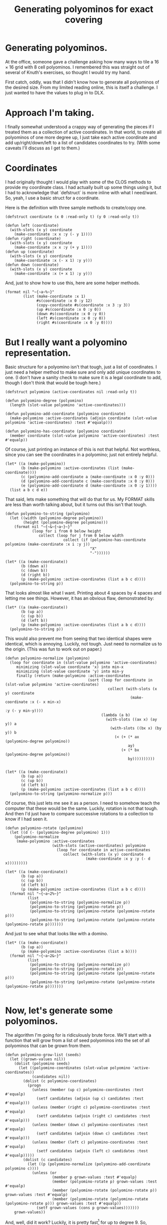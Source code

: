 #+title: Generating polyominos for exact covering
#+OPTIONS: num:nil
#+HTML_HEAD_EXTRA: <link rel="stylesheet" type="text/css" href="org-overrides.css" />

* Generating polyominos.

At the office, someone gave a challenge asking how many ways to tile a
$16\times16$ grid with $8$ cell polyominos.  I remembered this was
straight out of several of Knuth's exercises, so thought I would try
my hand.

First catch, oddly, was that I didn't know how to generate all
polyominos of the desired size.  From my limited reading online, this
is itself a challenge.  I just wanted to have the values to plug in to
DLX.

* Approach I'm taking.

I finally somewhat understood a crappy way of generating the pieces if
I treated them as a collection of active coordinates.  In that world,
to create all polyominos of one more degree up, I just take each
active coordinate and add up/right/down/left to a list of candidates
coordinates to try.  (With some caveats I'll discuss as I get to
them.)

* Coordinates

I had originally thought I would play with some of the CLOS methods to
provide my coordinate class.  I had actually built up some things
using it, but I had to acknowledge that `defstruct` is more inline
with what I need/want.  So, yeah, I use a basic struct for a
coordinate.

Here is the definition with three sample methods to create/copy one.

#+begin_src :session polyominoes
  (defstruct coordinate (x 0 :read-only t) (y 0 :read-only t))

  (defun left (coordinate)
    (with-slots (x y) coordinate
      (make-coordinate :x x :y (- y 1))))
  (defun right (coordinate)
    (with-slots (x y) coordinate
      (make-coordinate :x x :y (+ y 1))))
  (defun up (coordinate)
    (with-slots (x y) coordinate
      (make-coordinate :x (- x 1) :y y)))
  (defun down (coordinate)
    (with-slots (x y) coordinate
      (make-coordinate :x (+ x 1) :y y)))
#+end_src

#+RESULTS:
: DOWN

And, just to show how to use this, here are some helper methods.

#+begin_src :session polyominoes :exports both
  (format nil "~{~a~%~}"
          (list (make-coordinate :x 1)
                #s(coordinate :x 0 :y 12)
                (copy-coordinate #s(coordinate :x 3 :y 3))
                (up #s(coordinate :x 0 :y 0))
                (down #s(coordinate :x 0 :y 0))
                (left #s(coordinate :x 0 :y 0))
                (right #s(coordinate :x 0 :y 0))))
#+end_src

#+RESULTS:
: #S(COORDINATE :X 1 :Y 0)
: #S(COORDINATE :X 0 :Y 12)
: #S(COORDINATE :X 3 :Y 3)
: #S(COORDINATE :X -1 :Y 0)
: #S(COORDINATE :X 1 :Y 0)
: #S(COORDINATE :X 0 :Y -1)
: #S(COORDINATE :X 0 :Y 1)

* But I really want a polyomino representation.

Basic structure for a polyomino isn't that tough, just a list of
coordinates.  I just need a helper method to make sure and only add
unique coordinates to one.  (I don't have a sanity check to make sure
it is a legal coordinate to add, though I don't think that would be
tough here.)

#+begin_src :session polyominoes
  (defstruct polyomino (active-coordinates nil :read-only t))

  (defun polyomino-degree (polyomino)
    (length (slot-value polyomino 'active-coordinates)))

  (defun polyomino-add-coordinate (polyomino coordinate)
    (make-polyomino :active-coordinates (adjoin coordinate (slot-value polyomino 'active-coordinates) :test #'equalp)))

  (defun polyomino-has-coordinate (polyomino coordinate)
    (member coordinate (slot-value polyomino 'active-coordinates) :test #'equalp))
#+end_src

#+RESULTS:
: POLYOMINO-HAS-COORDINATE

Of course, just printing an instance of this is not that helpful.  Not
worthless, since you can see the coordinates in a polyomino; just not
entirely helpful.

#+begin_src :session polyominoes :exports both
  (let* ((a (make-polyomino))
         (b (make-polyomino :active-coordinates (list (make-coordinate))))
         (c (polyomino-add-coordinate a (make-coordinate :x 0 :y 0)))
         (d (polyomino-add-coordinate c (make-coordinate :x 0 :y 0)))
         (e (polyomino-add-coordinate d (make-coordinate :x 0 :y 1))))
    (list a b c d e))
#+end_src

#+RESULTS:
: (#S(POLYOMINO :ACTIVE-COORDINATES NIL)
:  #S(POLYOMINO :ACTIVE-COORDINATES (#S(COORDINATE :X 0 :Y 0)))
:  #S(POLYOMINO :ACTIVE-COORDINATES (#S(COORDINATE :X 0 :Y 0)))
:  #S(POLYOMINO :ACTIVE-COORDINATES (#S(COORDINATE :X 0 :Y 0)))
:  #S(POLYOMINO
:     :ACTIVE-COORDINATES (#S(COORDINATE :X 0 :Y 1) #S(COORDINATE :X 0 :Y 0))))

That said, lets make something that will do that for us.  My FORMAT
skills are less than worth talking about, but it turns out this isn't
that tough.

#+begin_src :session polyominoes :exports both
  (defun polyomino-to-string (polyomino)
    (let ((width (polyomino-degree polyomino))
          (height (polyomino-degree polyomino)))
      (format nil "~{~&~{~a~}~}"
              (loop for i from 0 below height
                 collect (loop for j from 0 below width
                            collect (if (polyomino-has-coordinate polyomino (make-coordinate :x i :y j))
                                        "X"
                                        "-"))))))

  (let* ((a (make-coordinate))
         (b (down a))
         (c (down b))
         (d (right b))
         (p (make-polyomino :active-coordinates (list a b c d))))
    (polyomino-to-string p))
#+end_src

#+RESULTS:
: X---
: XX--
: X---
: ----

That looks almost like what I want.  Printing about 4 spaces by 4
spaces and letting me see things.  However, it has an obvious flaw,
demonstrated by:

#+begin_src :session polyominoes :exports both
  (let* ((a (make-coordinate))
         (b (up a))
         (c (up b))
         (d (left b))
         (p (make-polyomino :active-coordinates (list a b c d))))
    (polyomino-to-string p))
#+end_src

#+RESULTS:
: X---
: ----
: ----
: ----

This would also prevent me from seeing that two identical shapes were
identical, which is annoying.  Luckily, not tough.  Just need to
normalize us to the origin.  (This was fun to work out on paper.)

#+begin_src :session polyominoes :exports both
  (defun polyomino-normalize (polyomino)
    (loop for coordinate in (slot-value polyomino 'active-coordinates)
       minimizing (slot-value coordinate 'x) into min-x
       minimizing (slot-value coordinate 'y) into min-y
       finally (return (make-polyomino :active-coordinates
                                       (sort (loop for coordinate in (slot-value polyomino 'active-coordinates)
                                                collect (with-slots (x y) coordinate
                                                          (make-coordinate :x (- x min-x)
                                                                           :y (- y min-y))))
                                             (lambda (a b)
                                               (with-slots ((ax x) (ay y)) a
                                                 (with-slots ((bx x) (by y)) b
                                                   (< (+ (* ax (polyomino-degree polyomino))
                                                         ay)
                                                      (+ (* bx (polyomino-degree polyomino))
                                                         by))))))))))


  (let* ((a (make-coordinate))
         (b (up a))
         (c (up b))
         (d (left b))
         (p (make-polyomino :active-coordinates (list a b c d))))
    (polyomino-to-string (polyomino-normalize p)))
#+end_src

#+RESULTS:
: -X--
: XX--
: -X--
: ----

Of course, this just lets me see it as a person.  I need to somehow
teach the computer that these would be the same.  Luckily, rotation is
not that tough.  And then I'd just have to compare successive rotations
to a collection to know if I had seen it.

#+begin_src :session polyominoes :exports both
  (defun polyomino-rotate (polyomino)
    (let ((d (- (polyomino-degree polyomino) 1)))
      (polyomino-normalize
       (make-polyomino :active-coordinates
                       (with-slots (active-coordinates) polyomino
                         (loop for coordinate in active-coordinates
                            collect (with-slots (x y) coordinate
                                      (make-coordinate :x y :y (- d x)))))))))

  (let* ((a (make-coordinate))
         (b (up a))
         (c (up b))
         (d (left b))
         (p (make-polyomino :active-coordinates (list a b c d))))
    (format nil "~{~a~2%~}"
            (list
             (polyomino-to-string (polyomino-normalize p))
             (polyomino-to-string (polyomino-rotate p))
             (polyomino-to-string (polyomino-rotate (polyomino-rotate p)))
             (polyomino-to-string (polyomino-rotate (polyomino-rotate (polyomino-rotate p)))))))
#+end_src

#+RESULTS:
#+begin_example
-X--
XX--
-X--
----

-X--
XXX-
----
----

X---
XX--
X---
----

XXX-
-X--
----
----

#+end_example

And just to see what that looks like with a domino.

#+begin_src :session polyominoes :exports both
  (let* ((a (make-coordinate))
         (b (up a))
         (p (make-polyomino :active-coordinates (list a b))))
    (format nil "~{~a~2&~}"
            (list
             (polyomino-to-string (polyomino-normalize p))
             (polyomino-to-string (polyomino-rotate p))
             (polyomino-to-string (polyomino-rotate (polyomino-rotate p)))
             (polyomino-to-string (polyomino-rotate (polyomino-rotate (polyomino-rotate p)))))))

#+end_src

#+RESULTS:
#+begin_example
X-
X-

XX
--

X-
X-

XX
--

#+end_example

* Now, let's generate some polyominos.

The algorithm I'm going for is ridiculously brute force.  We'll start
with a function that will grow from a list of seed polyominos into the
set of all polyominos that can be grown from them.

#+begin_src :session polyominoes
  (defun polyomino-grow-list (seeds)
    (let ((grown-values nil))
      (dolist (polyomino seeds)
        (let ((polyomino-coordinates (slot-value polyomino 'active-coordinates))
              (candidates nil))
          (dolist (c polyomino-coordinates)
            (progn
              (unless (member (up c) polyomino-coordinates :test #'equalp)
                (setf candidates (adjoin (up c) candidates :test #'equalp)))
              (unless (member (right c) polyomino-coordinates :test #'equalp)
                (setf candidates (adjoin (right c) candidates :test #'equalp)))
              (unless (member (down c) polyomino-coordinates :test #'equalp)
                (setf candidates (adjoin (down c) candidates :test #'equalp)))
              (unless (member (left c) polyomino-coordinates :test #'equalp)
                (setf candidates (adjoin (left c) candidates :test #'equalp)))))
          (dolist (c candidates)
            (let ((p (polyomino-normalize (polyomino-add-coordinate polyomino c))))
              (unless (or
                       (member p grown-values :test #'equalp)
                       (member (polyomino-rotate p) grown-values :test #'equalp)
                       (member (polyomino-rotate (polyomino-rotate p)) grown-values :test #'equalp)
                       (member (polyomino-rotate (polyomino-rotate (polyomino-rotate p))) grown-values :test #'equalp))
                (setf grown-values (cons p grown-values)))))))
      grown-values))
#+end_src

#+RESULTS:
: POLYOMINO-GROW-LIST

And, well, did it work?  Luckily, it is pretty fast[fn:1] for up to
degree 9.  So, checking expected values on the [[https://en.wikipedia.org/wiki/Polyomino][Polyomino]] wikipedia
page, I see that I agree with what they have.  Yay!

#+begin_src :session polyominoes :exports both
  (let* ((a (list (make-polyomino :active-coordinates (list (make-coordinate)))))
         (b (polyomino-grow-list a))
         (c (polyomino-grow-list b))
         (d (polyomino-grow-list c))
         (e (polyomino-grow-list d))
         (f (polyomino-grow-list e))
         (g (polyomino-grow-list f))
         (h (polyomino-grow-list g))
         (i (polyomino-grow-list h)))
    (mapcar #'length (list a b c d e f g h i)))
#+end_src

#+RESULTS:
| 1 | 1 | 2 | 7 | 18 | 60 | 196 | 704 | 2500 |

I'll note that it did start to slog predictably around degree 10.  I
knew this would be not only a crappy algorithm, but almost certainly
poorly implemented.  :(

* A brief diversion

Before we get to what I actually need, it isn't too late for me to
waste some more time.  Which we will waste by visually spot checking
some polyominos that most folks recognize.

#+begin_src :session polyominoes :exports both
  (let* ((monimo (make-polyomino :active-coordinates (list (make-coordinate :x 0 :y 0))))
         (dominos (polyomino-grow-list (list monimo)))
         (trominos (polyomino-grow-list dominos))
         (tetrominos (polyomino-grow-list trominos)))
    (format nil "~{~&~a~%~%~}" (mapcar #'polyomino-to-string tetrominos)))
#+end_src

#+RESULTS:
#+begin_example
X---
XX--
-X--
----

XX--
XX--
----
----

XX--
-XX-
----
----

XXX-
-X--
----
----

--X-
XXX-
----
----

XXXX
----
----
----

XXX-
--X-
----
----

#+end_example

* Of course, I really need something else.

Because of course I do.  Specifically, I need something I can feed
into one of Knuth's DLX implementations to get how many ways a
particular polyomino will tile a grid.  Luckily that is not hard at
all.  Just hella verbose, such that I will not be putting any of it on
this page.  I will have the code, though.

What does that input look like?  Roughly described as a row of column
names followed by rows of active columns.

* Generating the header row

This is ridiculously straight forward.

#+begin_src :session polyominoes :exports both
  (defun polyomino-dlx-headers (board-size)
    (format nil "~{~{R~aC~a~} ~}" (loop for i from 0 below board-size
       append (loop for j from 0 below board-size
                   collect (list i j)))))

  (polyomino-dlx-headers 4)
#+end_src

#+RESULTS:
: R0C0 R0C1 R0C2 R0C3 R1C0 R1C1 R1C2 R1C3 R2C0 R2C1 R2C2 R2C3 R3C0 R3C1 R3C2 R3C3

* Generating a placement of a piece everywhere it fits

Placing the polyomino is relatively straight forward.  Just get all
unique rotations of the one I'm placing, and then loop over the
coordinates as long as they fit on the board outputting what is
covered.

We'll start with a function to get all unique rotations.  And, because
I'm not wasting paper, we'll look at familiar rotations of the
tetrominos.  Yes, this is in part for me to make sure it worked. :)

#+begin_src :session polyominoes :exports both
    (defun polyomino-unique-rotations (p)
      (let* ((a (polyomino-rotate p))
             (b (polyomino-rotate a))
             (c (polyomino-rotate b))
             (l (list p))
             (l (adjoin a l :test #'equalp))
             (l (adjoin b l :test #'equalp))
             (l (adjoin c l :test #'equalp)))
        l))

    (let* ((monimo (make-polyomino :active-coordinates (list (make-coordinate :x 0 :y 0))))
           (dominos (polyomino-grow-list (list monimo)))
           (trominos (polyomino-grow-list dominos))
           (tetrominos (polyomino-grow-list trominos))
           (unique-rotations (loop for polyomino in tetrominos ;;I feel like there should be an fmap?
                                  append (loop for rotation in (polyomino-unique-rotations polyomino)
                                              collect rotation))))
      (format nil "~{~&~a~%~%~}" (mapcar #'polyomino-to-string unique-rotations)))

#+end_src

#+RESULTS:
#+begin_example
-XX-
XX--
----
----

X---
XX--
-X--
----

XX--
XX--
----
----

-X--
XX--
X---
----

XX--
-XX-
----
----

X---
XX--
X---
----

-X--
XXX-
----
----

-X--
XX--
-X--
----

XXX-
-X--
----
----

XX--
-X--
-X--
----

XXX-
X---
----
----

X---
X---
XX--
----

--X-
XXX-
----
----

X---
X---
X---
X---

XXXX
----
----
----

XX--
X---
X---
----

X---
XXX-
----
----

-X--
-X--
XX--
----

XXX-
--X-
----
----

#+end_example

From there, we have a function that will loop over what we just
produced and keep placing it on the board.

#+begin_src :session polyominoes
  (defun polyomino-dlx-generate-row (p board-size)
    (format nil "~{~{~{R~aC~a ~}~}~%~}"
            (loop for c in (slot-value p 'active-coordinates)
               maximizing (slot-value c 'x) into max-x
               maximizing (slot-value c 'y) into max-y
               finally (return (loop for i from 0 below (- board-size max-x)
                                  append (loop for j from 0 below (- board-size max-y)
                                            collect (loop for c in (slot-value p 'active-coordinates)
                                                       collect (with-slots (x y) c
                                                                 (list (+ x i) (+ y j))))))))))
#+end_src

#+RESULTS:
: POLYOMINO-DLX-GENERATE-ROW

And just confirming there are 12 ways to place a non-rotating domino
on a $4\times4$ board.

#+begin_src :session polyominoes :exports both
  (let* ((monimo (make-polyomino :active-coordinates (list (make-coordinate :x 0 :y 0))))
         (dominos (polyomino-grow-list (list monimo))))
    (polyomino-dlx-generate-row (elt dominos 0) 4))
#+end_src

#+RESULTS:
#+begin_example
R0C0 R0C1
R0C1 R0C2
R0C2 R0C3
R1C0 R1C1
R1C1 R1C2
R1C2 R1C3
R2C0 R2C1
R2C1 R2C2
R2C2 R2C3
R3C0 R3C1
R3C1 R3C2
R3C2 R3C3
#+end_example

* Bringing them together

#+begin_src :session polyominoes
  (defun polyomino-dlx-generate (fileprefix degree board-size)
    (let ((polyominos (list (make-polyomino :active-coordinates (list (make-coordinate :x 0 :y 0))))))
      (dotimes (i (- degree 1))
        (setf polyominos (polyomino-grow-list polyominos)))

      (dotimes (i (length polyominos))
        (with-open-file (stream (format nil "~a-~a-~a.dlx" fileprefix degree i)
                                :direction :output
                                :if-exists :supersede
                                :if-does-not-exist :create)
          (format stream "~a~&" (polyomino-dlx-headers board-size))
          (dolist (rotation (polyomino-unique-rotations (elt polyominos i)))
            (format stream "~a~&" (polyomino-dlx-generate-row rotation board-size)))))))

  (polyomino-dlx-generate "testing" 8 16)
#+end_src

#+RESULTS:
: NIL

From this point, I simply piped each file into a compiled version of
Knuth's DLX1.  Took about a minute to find how many ways to tile a
$16\times16$ board with all "one-sided" polyominos.  Which, when I saw
my answer disagreed with the colleague, I saw he was looking at just
the 369 free octominos, whereas I looked at the 704 one-sided ones.
Oops.

I'll try and get the time to change this write up to account for that.
We're going camping, though, so I that takes precedence.  (This is
also why I have not found a way to show the output from running the
DLX algorithm directly.)

* Afterward

This is officially the first program I've written in Common Lisp.  I
have found it fun.  Though, it is amusing how long it took something I
wrote on paper in a java like language, to this.

I'm hopeful to stick with it.  The tooling is fun.

* Footnotes

[fn:1] Where pretty fast means running it with (time) gives.  Not
record breaking, but good enough for what I'm doing.

#+begin_example
Evaluation took:
  2.136 seconds of real time
  2.136099 seconds of total run time (2.124089 user, 0.012010 system)
  [ Run times consist of 0.006 seconds GC time, and 2.131 seconds non-GC time. ]
  100.00% CPU
  5,323,001,318 processor cycles
  44,098,208 bytes consed
#+end_example
